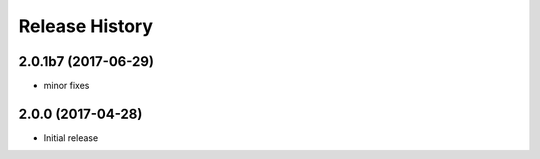 .. :changelog:

Release History
===============
2.0.1b7 (2017-06-29)
++++++++++++++++++++
* minor fixes

2.0.0 (2017-04-28)
++++++++++++++++++
* Initial release
